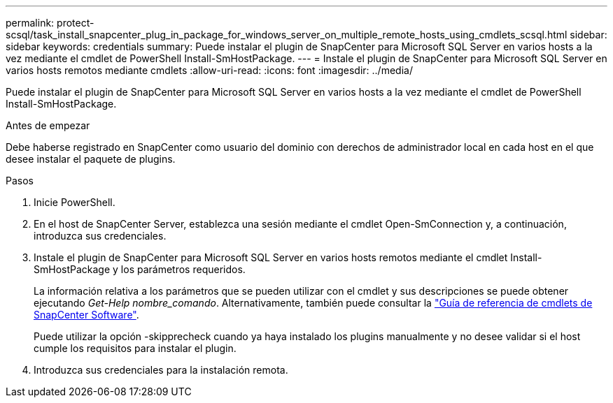 ---
permalink: protect-scsql/task_install_snapcenter_plug_in_package_for_windows_server_on_multiple_remote_hosts_using_cmdlets_scsql.html 
sidebar: sidebar 
keywords: credentials 
summary: Puede instalar el plugin de SnapCenter para Microsoft SQL Server en varios hosts a la vez mediante el cmdlet de PowerShell Install-SmHostPackage. 
---
= Instale el plugin de SnapCenter para Microsoft SQL Server en varios hosts remotos mediante cmdlets
:allow-uri-read: 
:icons: font
:imagesdir: ../media/


[role="lead"]
Puede instalar el plugin de SnapCenter para Microsoft SQL Server en varios hosts a la vez mediante el cmdlet de PowerShell Install-SmHostPackage.

.Antes de empezar
Debe haberse registrado en SnapCenter como usuario del dominio con derechos de administrador local en cada host en el que desee instalar el paquete de plugins.

.Pasos
. Inicie PowerShell.
. En el host de SnapCenter Server, establezca una sesión mediante el cmdlet Open-SmConnection y, a continuación, introduzca sus credenciales.
. Instale el plugin de SnapCenter para Microsoft SQL Server en varios hosts remotos mediante el cmdlet Install-SmHostPackage y los parámetros requeridos.
+
La información relativa a los parámetros que se pueden utilizar con el cmdlet y sus descripciones se puede obtener ejecutando _Get-Help nombre_comando_. Alternativamente, también puede consultar la https://docs.netapp.com/us-en/snapcenter-cmdlets-49/index.html["Guía de referencia de cmdlets de SnapCenter Software"^].

+
Puede utilizar la opción -skipprecheck cuando ya haya instalado los plugins manualmente y no desee validar si el host cumple los requisitos para instalar el plugin.

. Introduzca sus credenciales para la instalación remota.


